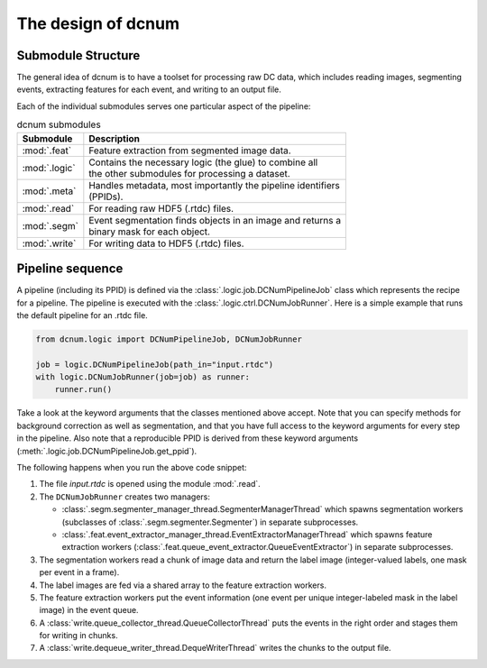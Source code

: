 .. _sec_design:

The design of dcnum
===================


Submodule Structure
-------------------

The general idea of dcnum is to have a toolset for processing raw DC data,
which includes reading images, segmenting events, extracting features for
each event, and writing to an output file.

Each of the individual submodules serves one particular aspect of the
pipeline:

.. list-table:: dcnum submodules
   :header-rows: 1

   * - Submodule
     - Description

   * - :mod:`.feat`
     - Feature extraction from segmented image data.

   * - :mod:`.logic`
     - | Contains the necessary logic (the glue) to combine all
       | the other submodules for processing a dataset.

   * - :mod:`.meta`
     - | Handles metadata, most importantly the pipeline identifiers
       | (PPIDs).

   * - :mod:`.read`
     - For reading raw HDF5 (.rtdc) files.

   * - :mod:`.segm`
     - | Event segmentation finds objects in an image and returns a
       | binary mask for each object.

   * - :mod:`.write`
     - For writing data to HDF5 (.rtdc) files.


Pipeline sequence
-----------------

A pipeline (including its PPID) is defined via the
:class:`.logic.job.DCNumPipelineJob` class which represents the recipe for a
pipeline. The pipeline is executed with the :class:`.logic.ctrl.DCNumJobRunner`.
Here is a simple example that runs the default pipeline for an .rtdc file.

.. code:: python

    from dcnum.logic import DCNumPipelineJob, DCNumJobRunner

    job = logic.DCNumPipelineJob(path_in="input.rtdc")
    with logic.DCNumJobRunner(job=job) as runner:
        runner.run()

Take a look at the keyword arguments that the classes mentioned above
accept. Note that you can specify methods for background correction as
well as segmentation, and that you have full access to the keyword arguments
for every step in the pipeline. Also note that a reproducible PPID is derived
from these keyword arguments (:meth:`.logic.job.DCNumPipelineJob.get_ppid`).

The following happens when you run the above code snippet:

1. The file `input.rtdc` is opened using the module :mod:`.read`.
2. The ``DCNumJobRunner`` creates two managers:

   - :class:`.segm.segmenter_manager_thread.SegmenterManagerThread` which spawns
     segmentation workers (subclasses of :class:`.segm.segmenter.Segmenter`)
     in separate subprocesses.
   - :class:`.feat.event_extractor_manager_thread.EventExtractorManagerThread`
     which spawns feature extraction workers
     (:class:`.feat.queue_event_extractor.QueueEventExtractor`) in
     separate subprocesses.
3. The segmentation workers read a chunk of image data and return the label
   image (integer-valued labels, one mask per event in a frame).
4. The label images are fed via a shared array to the feature extraction
   workers.
5. The feature extraction workers put the event information (one event per
   unique integer-labeled mask in the label image) in the event queue.
6. A :class:`write.queue_collector_thread.QueueCollectorThread` puts the
   events in the right order and stages them for writing in chunks.
7. A :class:`write.dequeue_writer_thread.DequeWriterThread` writes the
   chunks to the output file.
